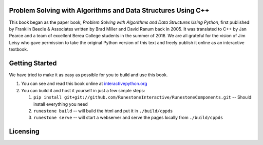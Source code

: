 Problem Solving with Algorithms and Data Structures Using C++
=============================================================

This book began as the paper book, *Problem Solving with Algorithms and Data Structures Using Python*, first published by Franklin Beedle & Associates written by Brad Miller and David Ranum back in 2005.  It was translated to C++ by Jan Pearce and a team of excellent Berea
College students in the summer of 2018. We are all grateful for the vision of Jim Leisy who gave permission to take the original Python version of this text and freely publish it online as an interactive textbook.

.. image:: http://bnmnetp.me:8088/buildStatus/icon?job=pythondsBuild

Getting Started
===============

We have tried to make it as easy as possible for you to build and use this book.  

1. You can see and read this book online at `interactivepython.org <http://interactivepython.org/runestone/static/cppds/index.html>`_

2.  You can build it and host it yourself in just a few simple steps:

    1.  ``pip install git+git://github.com/RunestoneInteractive/RunestoneComponents.git``  -- Should install everything you need
    2.  ``runestone build`` -- will build the html and put it in ``./build/cppds``
    3.  ``runestone serve``   -- will start a webserver and serve the pages locally from ``./build/cppds``

Licensing
=========

.. raw:: html

  <a rel="license" href="http://creativecommons.org/licenses/by-nc-sa/4.0/"><img alt="Creative Commons License" style="border-width:0" src="https://i.creativecommons.org/l/by-nc-sa/4.0/88x31.png" /></a><br /><span xmlns:dct="http://purl.org/dc/terms/" property="dct:title"><em>Problem Solving with Algorithms and Data Structures using C++</em></span> by Brad Miller,  David Ranum, and Jan Pearce is licensed under a <a rel="license" href="http://creativecommons.org/licenses/by-nc-sa/4.0/">Creative Commons Attribution-NonCommercial-ShareAlike 4.0 International License</a>.
